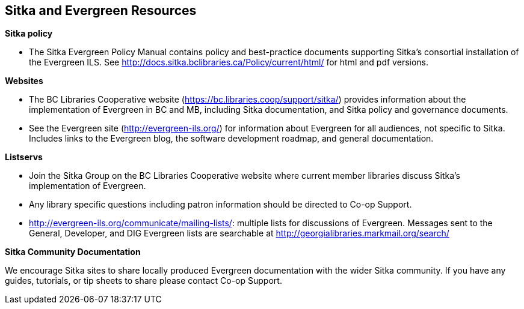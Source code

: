 Sitka and Evergreen Resources
-----------------------------

*Sitka policy*

* The Sitka Evergreen Policy Manual contains policy and best-practice documents supporting Sitka's consortial installation of the Evergreen ILS. See http://docs.sitka.bclibraries.ca/Policy/current/html/ for html and pdf versions.

*Websites*

* The BC Libraries Cooperative website (https://bc.libraries.coop/support/sitka/) provides information about the implementation of Evergreen in BC and MB, including  Sitka documentation, and Sitka policy and governance documents.

* See the Evergreen site (http://evergreen-ils.org/) for information about Evergreen for all audiences, not specific to Sitka. Includes links to the Evergreen blog, the software development roadmap, and general documentation.

*Listservs*

* Join the Sitka Group on the BC Libraries Cooperative website where current member libraries discuss Sitka's implementation of Evergreen.

* Any library specific questions including patron information should be directed to Co-op Support.

* http://evergreen-ils.org/communicate/mailing-lists/: multiple lists for discussions of Evergreen. Messages sent to the General, Developer, and DIG Evergreen lists are searchable at http://georgialibraries.markmail.org/search/

*Sitka Community Documentation*

We encourage Sitka sites to share locally produced Evergreen documentation with the wider Sitka community. If you have any guides, tutorials, or tip sheets to share please contact Co-op Support.
